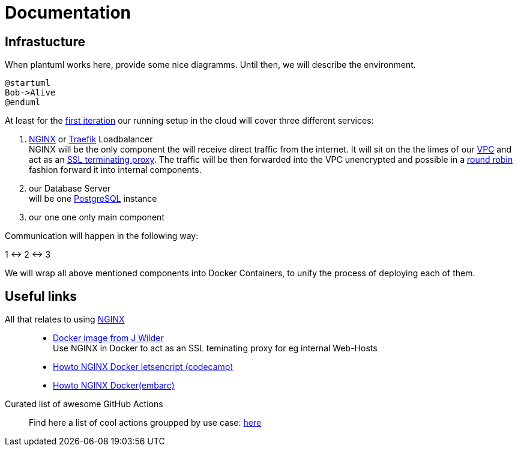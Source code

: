 = Documentation
:jbake-type: page
:jbake-status: published
:jbake-tags: dance
:idprefix:

== Infrastucture
When plantuml works here, provide some nice diagramms. Until then,
we will describe the environment.

[plantuml]
....
@startuml
Bob->Alive
@enduml
....

At least for the link:/project/index.html[first iteration] our running
setup in the cloud will cover three different services:

 1. link:https://www.nginx.com[NGINX] or link:https://containo.us/traefik/[Traefik] Loadbalancer +
    NGINX will be the only component the will receive direct traffic
    from the internet. It will sit on the the limes of our
    link:https://en.wikipedia.org/wiki/Virtual_private_cloud[VPC]
    and act as an link:https://en.wikipedia.org/wiki/TLS_termination_proxy[SSL terminating proxy].
    The traffic will be then forwarded into the VPC unencrypted and
    possible in a link:https://www.nginx.com/resources/glossary/round-robin-load-balancing/[round robin]
    fashion forward it into internal components.
 1. our Database Server +
    will be one link:https://www.postgresql.org/[PostgreSQL] instance
 1. our one one only main component

Communication will happen in the following way:

1 <-> 2 <-> 3

We will wrap all above mentioned components into Docker Containers, to
unify the process of deploying each of them.


== Useful links

All that relates to using link:https://www.nginx.com/[NGINX]::
 * link:https://github.com/jwilder/nginx-proxy[Docker image from J Wilder] +
   Use NGINX in Docker to act as an SSL teminating proxy for eg internal Web-Hosts
 * link:https://www.freecodecamp.org/news/docker-nginx-letsencrypt-easy-secure-reverse-proxy-40165ba3aee2/[Howto NGINX Docker letsencript (codecamp)]
 * link:https://www.embarc.de/services-verbinden-nginx-reverse-proxy-docker-micro-moves-bauteil-4/[Howto NGINX Docker(embarc)]

Curated list of awesome GitHub Actions::
Find here a list of cool actions groupped by use case:
link:https://github.com/sdras/awesome-actions[here]




